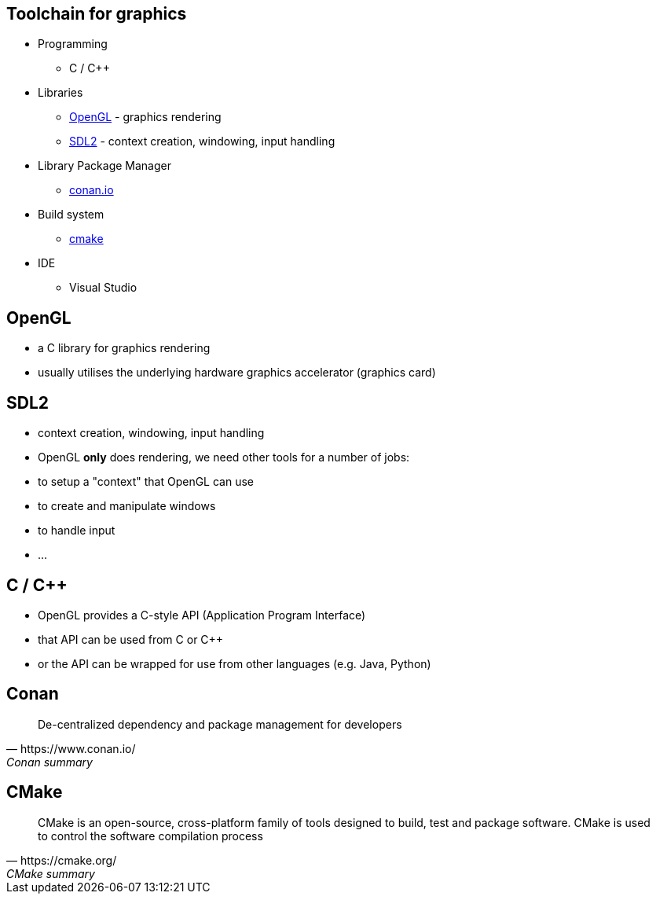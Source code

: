 == Toolchain for graphics

* Programming
  ** C / C++
* Libraries
  ** https://www.opengl.org/about/[OpenGL] - graphics rendering
  ** https://www.libsdl.org/[SDL2] - context creation, windowing, input handling
* Library Package Manager
  ** https://www.conan.io/[conan.io]
* Build system
  ** https://cmake.org/[cmake]
* IDE
  ** Visual Studio

== OpenGL

* a C library for graphics rendering
* usually utilises the underlying hardware graphics accelerator
(graphics card)

== SDL2

* context creation, windowing, input handling
* OpenGL *only* does rendering, we need other tools for a number of
jobs:
* to setup a "context" that OpenGL can use
* to create and manipulate windows
* to handle input
* ...

== C / {cpp}

* OpenGL provides a C-style API (Application Program Interface)
* that API can be used from C or C++
* or the API can be wrapped for use from other languages (e.g. Java,
Python)

== Conan

[quote, https://www.conan.io/, Conan summary]
____
De-centralized dependency and package management for developers
____


== CMake

[quote, https://cmake.org/, CMake summary]
____
CMake is an open-source, cross-platform family of tools designed to build, test and package software. CMake is used to control the software compilation process
____
